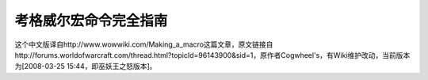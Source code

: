考格威尔宏命令完全指南
==============================================================================
这个中文版译自http://www.wowwiki.com/Making_a_macro这篇文章，原文链接自http://forums.worldofwarcraft.com/thread.html?topicId=96143900&sid=1，原作者Cogwheel's，有Wiki维护改动，当前版本为[2008-03-25 15:44，即巫妖王之怒版本]。


.. articles::
























